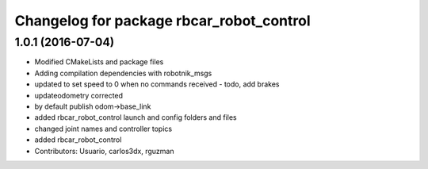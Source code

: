 ^^^^^^^^^^^^^^^^^^^^^^^^^^^^^^^^^^^^^^^^^
Changelog for package rbcar_robot_control
^^^^^^^^^^^^^^^^^^^^^^^^^^^^^^^^^^^^^^^^^

1.0.1 (2016-07-04)
------------------
* Modified CMakeLists and package files
* Adding compilation dependencies with robotnik_msgs
* updated to set speed to 0 when no commands received - todo, add brakes
* updateodometry corrected
* by default publish odom->base_link
* added rbcar_robot_control launch and config folders and files
* changed joint names and controller topics
* added rbcar_robot_control
* Contributors: Usuario, carlos3dx, rguzman
